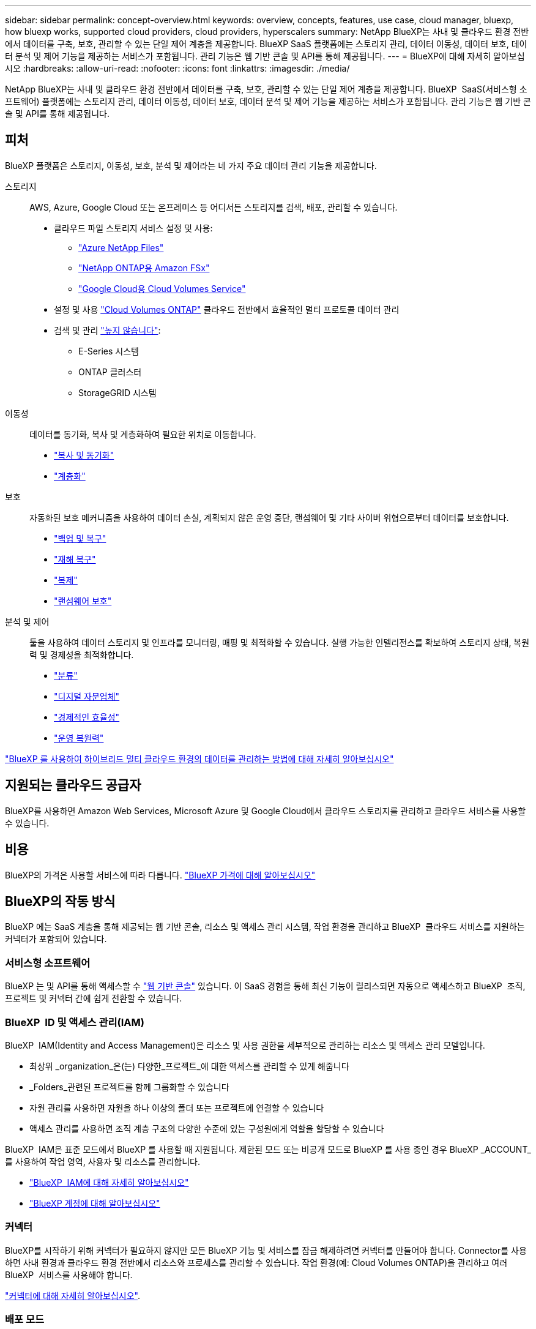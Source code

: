 ---
sidebar: sidebar 
permalink: concept-overview.html 
keywords: overview, concepts, features, use case, cloud manager, bluexp, how bluexp works, supported cloud providers, cloud providers, hyperscalers 
summary: NetApp BlueXP는 사내 및 클라우드 환경 전반에서 데이터를 구축, 보호, 관리할 수 있는 단일 제어 계층을 제공합니다. BlueXP SaaS 플랫폼에는 스토리지 관리, 데이터 이동성, 데이터 보호, 데이터 분석 및 제어 기능을 제공하는 서비스가 포함됩니다. 관리 기능은 웹 기반 콘솔 및 API를 통해 제공됩니다. 
---
= BlueXP에 대해 자세히 알아보십시오
:hardbreaks:
:allow-uri-read: 
:nofooter: 
:icons: font
:linkattrs: 
:imagesdir: ./media/


[role="lead"]
NetApp BlueXP는 사내 및 클라우드 환경 전반에서 데이터를 구축, 보호, 관리할 수 있는 단일 제어 계층을 제공합니다. BlueXP  SaaS(서비스형 소프트웨어) 플랫폼에는 스토리지 관리, 데이터 이동성, 데이터 보호, 데이터 분석 및 제어 기능을 제공하는 서비스가 포함됩니다. 관리 기능은 웹 기반 콘솔 및 API를 통해 제공됩니다.



== 피처

BlueXP 플랫폼은 스토리지, 이동성, 보호, 분석 및 제어라는 네 가지 주요 데이터 관리 기능을 제공합니다.

스토리지:: AWS, Azure, Google Cloud 또는 온프레미스 등 어디서든 스토리지를 검색, 배포, 관리할 수 있습니다.
+
--
* 클라우드 파일 스토리지 서비스 설정 및 사용:
+
** https://bluexp.netapp.com/azure-netapp-files["Azure NetApp Files"^]
** https://bluexp.netapp.com/fsx-for-ontap["NetApp ONTAP용 Amazon FSx"^]
** https://bluexp.netapp.com/cloud-volumes-service-for-gcp["Google Cloud용 Cloud Volumes Service"^]


* 설정 및 사용 https://bluexp.netapp.com/ontap-cloud["Cloud Volumes ONTAP"^] 클라우드 전반에서 효율적인 멀티 프로토콜 데이터 관리
* 검색 및 관리 https://bluexp.netapp.com/netapp-on-premises["높지 않습니다"^]:
+
** E-Series 시스템
** ONTAP 클러스터
** StorageGRID 시스템




--
이동성:: 데이터를 동기화, 복사 및 계층화하여 필요한 위치로 이동합니다.
+
--
* https://bluexp.netapp.com/cloud-sync-service["복사 및 동기화"^]
* https://bluexp.netapp.com/cloud-tiering["계층화"^]


--
보호:: 자동화된 보호 메커니즘을 사용하여 데이터 손실, 계획되지 않은 운영 중단, 랜섬웨어 및 기타 사이버 위협으로부터 데이터를 보호합니다.
+
--
* https://bluexp.netapp.com/cloud-backup["백업 및 복구"^]
* https://bluexp.netapp.com/disaster-recovery["재해 복구"^]
* https://bluexp.netapp.com/replication["복제"^]
* https://bluexp.netapp.com/ransomware-protection["랜섬웨어 보호"^]


--
분석 및 제어:: 툴을 사용하여 데이터 스토리지 및 인프라를 모니터링, 매핑 및 최적화할 수 있습니다. 실행 가능한 인텔리전스를 확보하여 스토리지 상태, 복원력 및 경제성을 최적화합니다.
+
--
* https://bluexp.netapp.com/netapp-cloud-data-sense["분류"^]
* https://bluexp.netapp.com/digital-advisor["디지털 자문업체"^]
* https://bluexp.netapp.com/digital-advisor["경제적인 효율성"^]
* https://bluexp.netapp.com/digital-advisor["운영 복원력"^]


--


https://bluexp.netapp.com/["BlueXP 를 사용하여 하이브리드 멀티 클라우드 환경의 데이터를 관리하는 방법에 대해 자세히 알아보십시오"^]



== 지원되는 클라우드 공급자

BlueXP를 사용하면 Amazon Web Services, Microsoft Azure 및 Google Cloud에서 클라우드 스토리지를 관리하고 클라우드 서비스를 사용할 수 있습니다.



== 비용

BlueXP의 가격은 사용할 서비스에 따라 다릅니다. https://bluexp.netapp.com/pricing["BlueXP 가격에 대해 알아보십시오"^]



== BlueXP의 작동 방식

BlueXP 에는 SaaS 계층을 통해 제공되는 웹 기반 콘솔, 리소스 및 액세스 관리 시스템, 작업 환경을 관리하고 BlueXP  클라우드 서비스를 지원하는 커넥터가 포함되어 있습니다.



=== 서비스형 소프트웨어

BlueXP 는 및 API를 통해 액세스할 수 https://console.bluexp.netapp.com["웹 기반 콘솔"^] 있습니다. 이 SaaS 경험을 통해 최신 기능이 릴리스되면 자동으로 액세스하고 BlueXP  조직, 프로젝트 및 커넥터 간에 쉽게 전환할 수 있습니다.



=== BlueXP  ID 및 액세스 관리(IAM)

BlueXP  IAM(Identity and Access Management)은 리소스 및 사용 권한을 세부적으로 관리하는 리소스 및 액세스 관리 모델입니다.

* 최상위 _organization_은(는) 다양한_프로젝트_에 대한 액세스를 관리할 수 있게 해줍니다
* _Folders_관련된 프로젝트를 함께 그룹화할 수 있습니다
* 자원 관리를 사용하면 자원을 하나 이상의 폴더 또는 프로젝트에 연결할 수 있습니다
* 액세스 관리를 사용하면 조직 계층 구조의 다양한 수준에 있는 구성원에게 역할을 할당할 수 있습니다


BlueXP  IAM은 표준 모드에서 BlueXP 를 사용할 때 지원됩니다. 제한된 모드 또는 비공개 모드로 BlueXP 를 사용 중인 경우 BlueXP _ACCOUNT_를 사용하여 작업 영역, 사용자 및 리소스를 관리합니다.

* link:concept-identity-and-access-management.html["BlueXP  IAM에 대해 자세히 알아보십시오"]
* link:concept-netapp-accounts.html["BlueXP 계정에 대해 알아보십시오"]




=== 커넥터

BlueXP를 시작하기 위해 커넥터가 필요하지 않지만 모든 BlueXP 기능 및 서비스를 잠금 해제하려면 커넥터를 만들어야 합니다. Connector를 사용하면 사내 환경과 클라우드 환경 전반에서 리소스와 프로세스를 관리할 수 있습니다. 작업 환경(예: Cloud Volumes ONTAP)을 관리하고 여러 BlueXP  서비스를 사용해야 합니다.

link:concept-connectors.html["커넥터에 대해 자세히 알아보십시오"].



=== 배포 모드

BlueXP 는 보안 및 연결이 제한된 환경에서 지원됩니다. _restricted mode_or_private mode_를 사용하여 BlueXP SaaS 계층에 대한 아웃바운드 연결을 제한할 수 있습니다.

link:concept-modes.html["BlueXP 배포 모드에 대해 자세히 알아보십시오"].



== SOC 2 Type 2 인증

독립적인 공인회계사 및 서비스 감사원이 BlueXP를 조사하여 해당 신뢰 서비스 기준에 따라 SOC 2 Type 2 보고서를 획득하였다는 것을 확인했습니다.

https://www.netapp.com/company/trust-center/compliance/soc-2/["NetApp의 SOC 2 보고서 보기"^]

